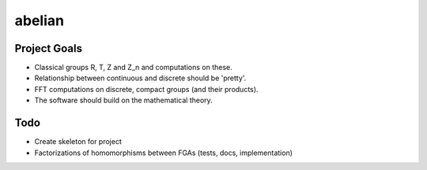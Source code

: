 =======
abelian
=======

Project Goals
==============

* Classical groups R, T, Z and Z_n and computations on these.
* Relationship between continuous and discrete should be 'pretty'.
* FFT computations on discrete, compact groups (and their products).
* The software should build on the mathematical theory.


Todo
============

* Create skeleton for project
* Factorizations of homomorphisms between FGAs (tests, docs, implementation)

